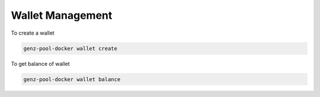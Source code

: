 Wallet Management
===============================================================================


To create a wallet

.. code-block:: bash

	genz-pool-docker wallet create

To get balance of wallet

.. code-block:: bash

	genz-pool-docker wallet balance

